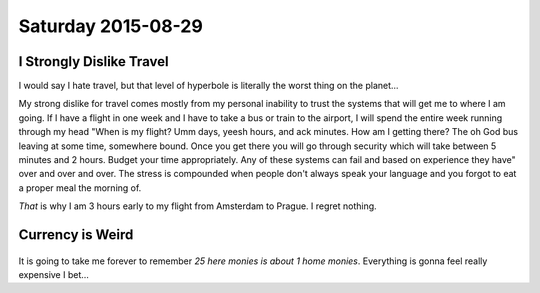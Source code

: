 Saturday 2015-08-29 
------------------- 

I Strongly Dislike Travel 
~~~~~~~~~~~~~~~~~~~~~~~~~ 

I would say I hate travel, but that level of hyperbole is literally 
the worst thing on the planet... 

My strong dislike for travel comes mostly from my personal inability 
to trust the systems that will get me to where I am going. If I have 
a flight in one week and I have to take a bus or train to the 
airport, I will spend the entire week running through my head "When 
is my flight? Umm days, yeesh hours, and ack minutes. How am I 
getting there? The oh God bus leaving at some time, somewhere bound. 
Once you get there you will go through security which will take 
between 5 minutes and 2 hours. Budget your time appropriately. 
Any of these systems can fail and based on experience they have" 
over and over and over. The stress is compounded when people don't 
always speak your language and you forgot to eat a proper meal 
the morning of. 

*That* is why I am 3 hours early to my flight from Amsterdam to 
Prague. I regret nothing. 

Currency is Weird 
~~~~~~~~~~~~~~~~~~

.. figure:: http://i.imgur.com/ggDSMW9.jpg 
    :align: center 
    :width: 95% 

It is going to take me forever to remember *25 here monies is about 
1 home monies*. Everything is gonna feel really expensive I bet... 